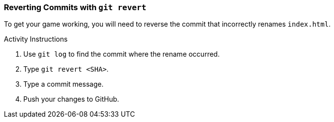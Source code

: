 ### Reverting Commits with `git revert`

To get your game working, you will need to reverse the commit that incorrectly renames `index.html`.

.Activity Instructions
. Use `git log` to find the commit where the rename occurred.
. Type `git revert <SHA>`.
. Type a commit message.
. Push your changes to GitHub.
